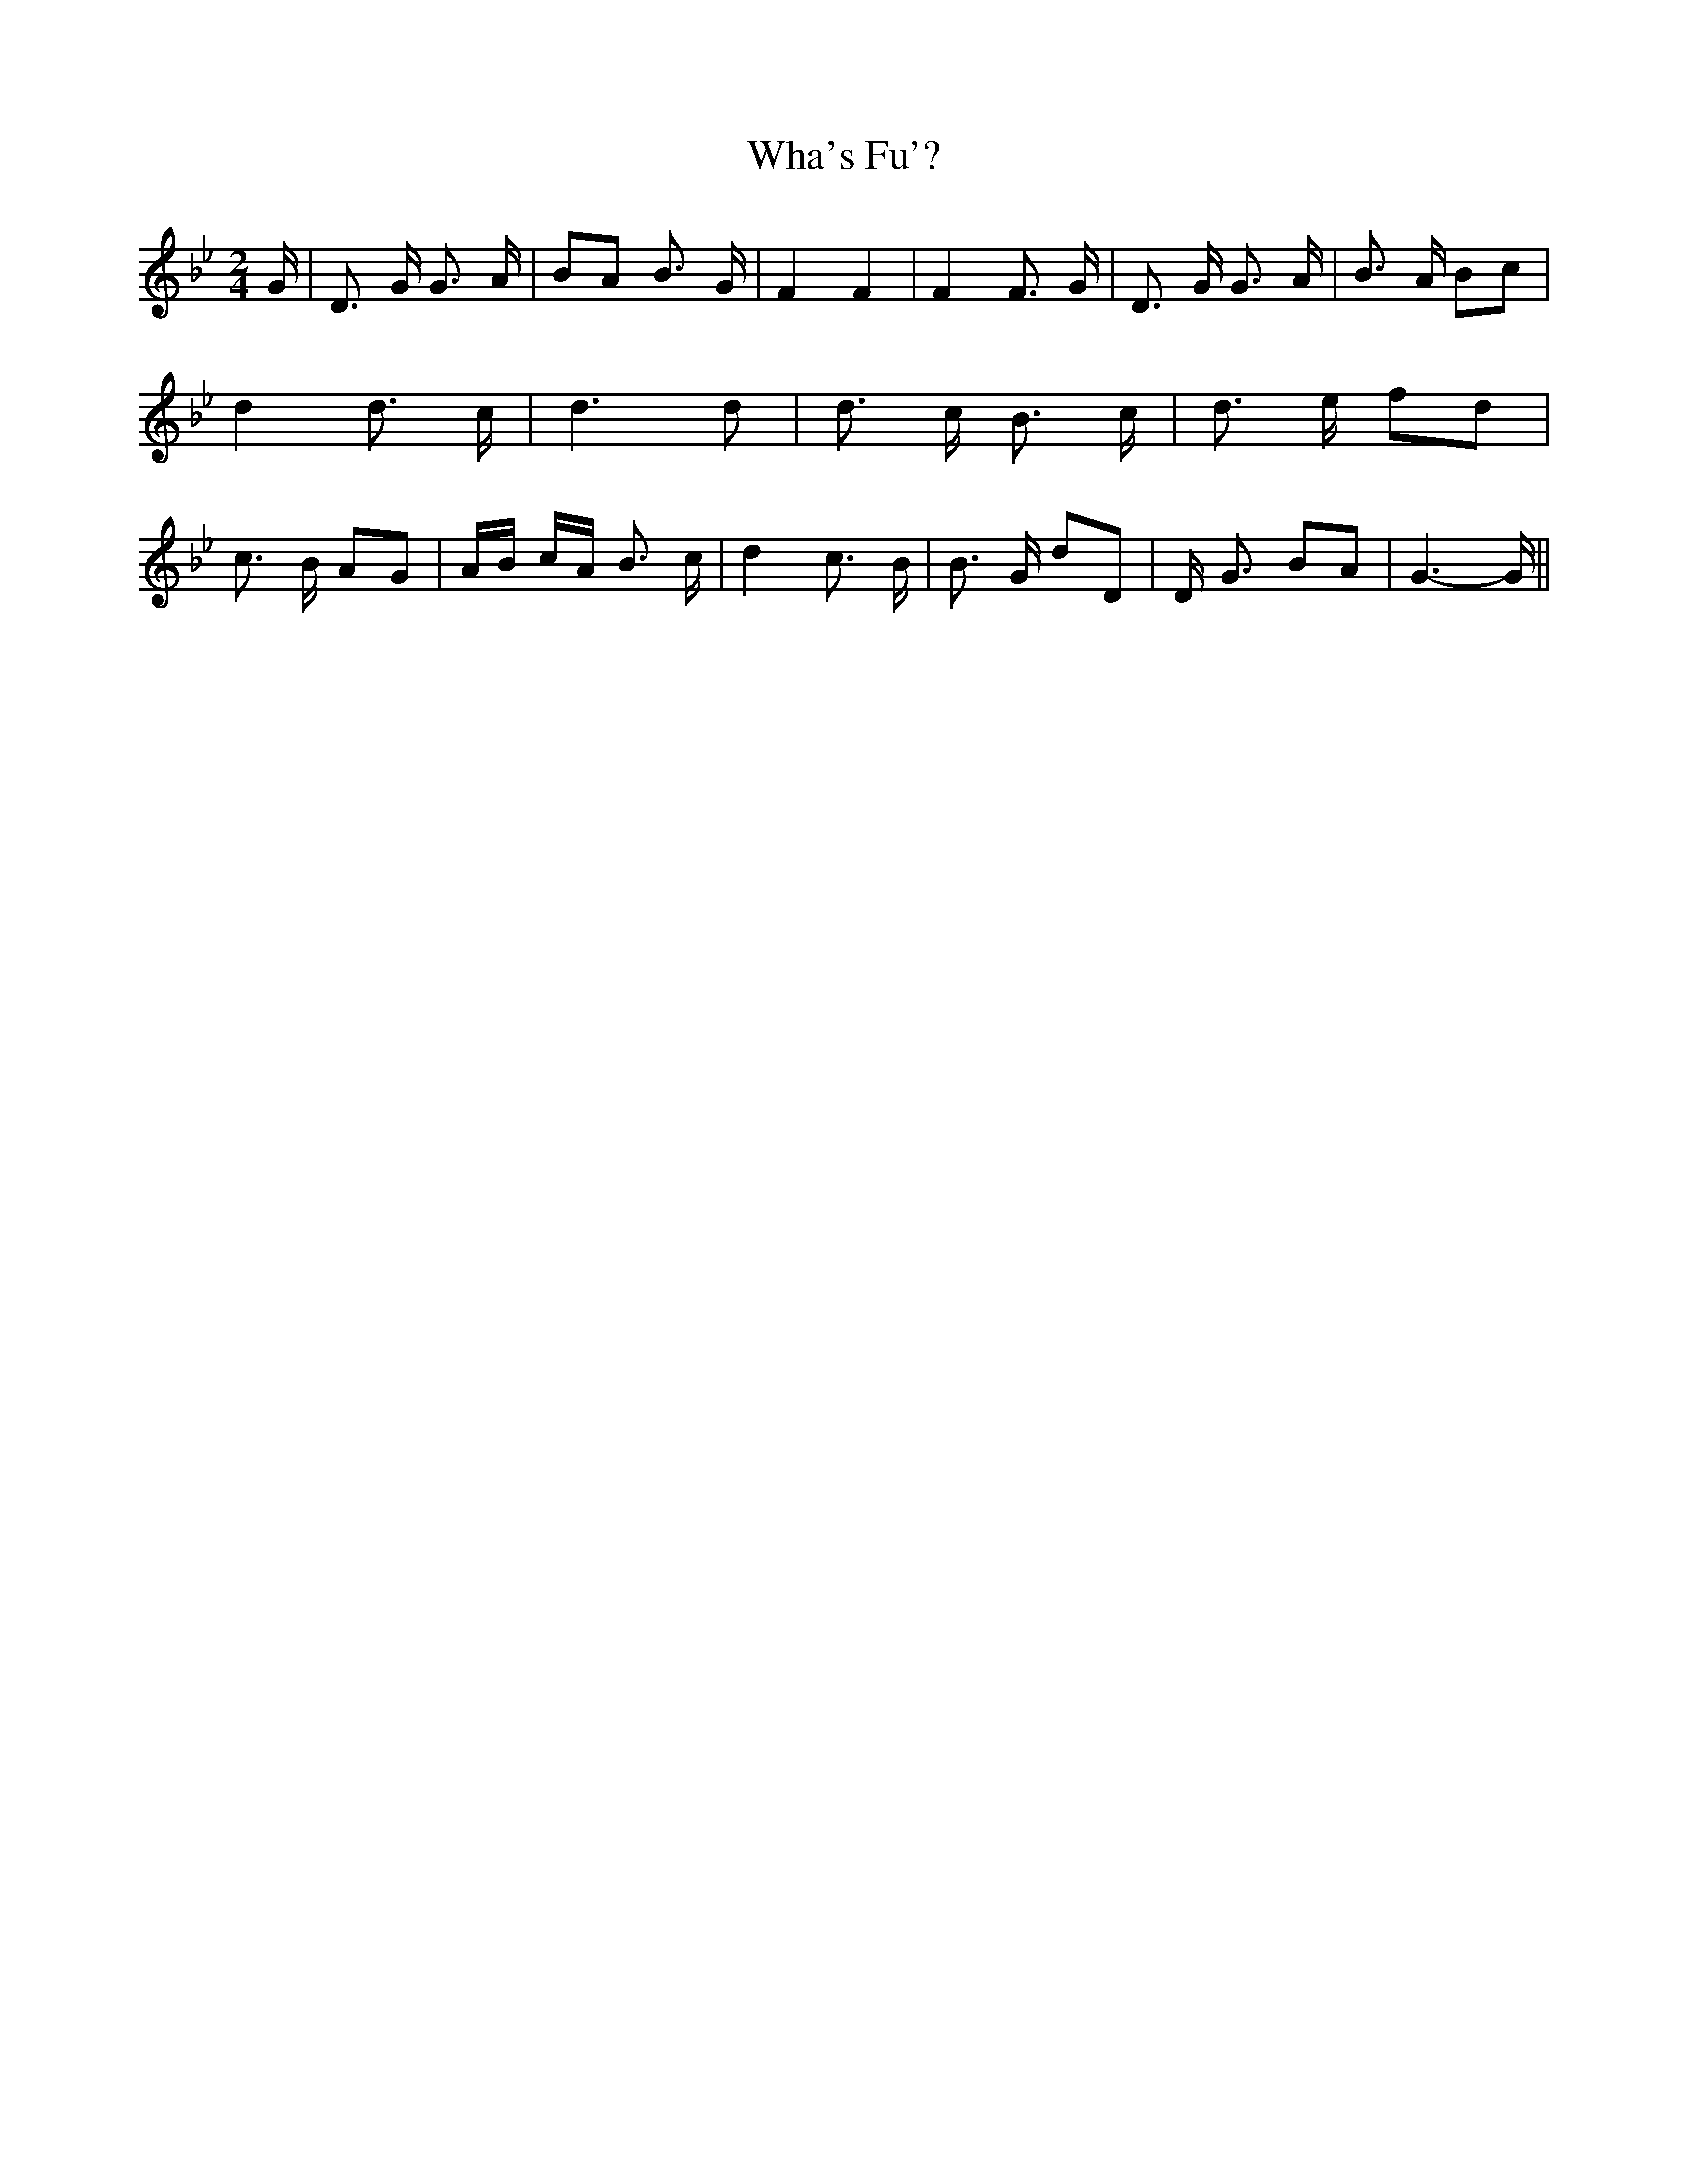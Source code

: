 % Generated more or less automatically by swtoabc by Erich Rickheit KSC
X:1
T:Wha's Fu'?
M:2/4
L:1/8
K:Bb
 G/2| D3/2 G/2 G3/2 A/2| BA B3/2 G/2| F2 F2| F2 F3/2 G/2| D3/2 G/2 G3/2 A/2|\
 B3/2 A/2 Bc| d2 d3/2- c/2| d3 d| d3/2 c/2 B3/2 c/2| d3/2 e/2 fd| c3/2 B/2 AG|\
 A/2B/2 c/2A/2 B3/2 c/2| d2 c3/2- B/2| B3/2 G/2 dD| D/2- G3/2 BA| G3- G/2||\


